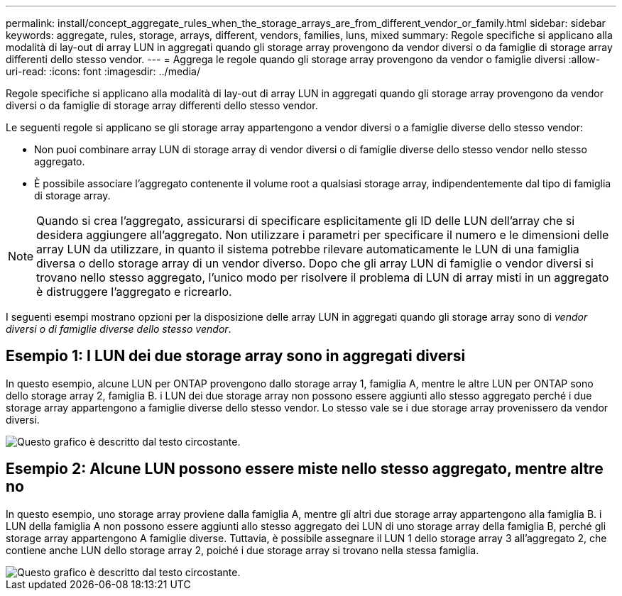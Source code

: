 ---
permalink: install/concept_aggregate_rules_when_the_storage_arrays_are_from_different_vendor_or_family.html 
sidebar: sidebar 
keywords: aggregate, rules, storage, arrays, different, vendors, families, luns, mixed 
summary: Regole specifiche si applicano alla modalità di lay-out di array LUN in aggregati quando gli storage array provengono da vendor diversi o da famiglie di storage array differenti dello stesso vendor. 
---
= Aggrega le regole quando gli storage array provengono da vendor o famiglie diversi
:allow-uri-read: 
:icons: font
:imagesdir: ../media/


[role="lead"]
Regole specifiche si applicano alla modalità di lay-out di array LUN in aggregati quando gli storage array provengono da vendor diversi o da famiglie di storage array differenti dello stesso vendor.

Le seguenti regole si applicano se gli storage array appartengono a vendor diversi o a famiglie diverse dello stesso vendor:

* Non puoi combinare array LUN di storage array di vendor diversi o di famiglie diverse dello stesso vendor nello stesso aggregato.
* È possibile associare l'aggregato contenente il volume root a qualsiasi storage array, indipendentemente dal tipo di famiglia di storage array.


[NOTE]
====
Quando si crea l'aggregato, assicurarsi di specificare esplicitamente gli ID delle LUN dell'array che si desidera aggiungere all'aggregato. Non utilizzare i parametri per specificare il numero e le dimensioni delle array LUN da utilizzare, in quanto il sistema potrebbe rilevare automaticamente le LUN di una famiglia diversa o dello storage array di un vendor diverso. Dopo che gli array LUN di famiglie o vendor diversi si trovano nello stesso aggregato, l'unico modo per risolvere il problema di LUN di array misti in un aggregato è distruggere l'aggregato e ricrearlo.

====
I seguenti esempi mostrano opzioni per la disposizione delle array LUN in aggregati quando gli storage array sono di _vendor diversi o di famiglie diverse dello stesso vendor_.



== Esempio 1: I LUN dei due storage array sono in aggregati diversi

In questo esempio, alcune LUN per ONTAP provengono dallo storage array 1, famiglia A, mentre le altre LUN per ONTAP sono dello storage array 2, famiglia B. i LUN dei due storage array non possono essere aggiunti allo stesso aggregato perché i due storage array appartengono a famiglie diverse dello stesso vendor. Lo stesso vale se i due storage array provenissero da vendor diversi.

image::../media/luns_assigned_to_multiple_aggrs_dif_family.gif[Questo grafico è descritto dal testo circostante.]



== Esempio 2: Alcune LUN possono essere miste nello stesso aggregato, mentre altre no

In questo esempio, uno storage array proviene dalla famiglia A, mentre gli altri due storage array appartengono alla famiglia B. i LUN della famiglia A non possono essere aggiunti allo stesso aggregato dei LUN di uno storage array della famiglia B, perché gli storage array appartengono A famiglie diverse. Tuttavia, è possibile assegnare il LUN 1 dello storage array 3 all'aggregato 2, che contiene anche LUN dello storage array 2, poiché i due storage array si trovano nella stessa famiglia.

image::../media/luns_assigned_to_multiple_aggrs_dif_and_same_family.gif[Questo grafico è descritto dal testo circostante.]
